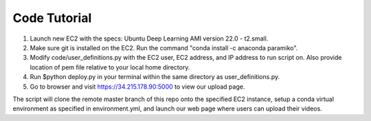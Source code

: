 Code Tutorial
=============
1) Launch new EC2 with the specs: Ubuntu Deep Learning AMI version 22.0 - t2.small.

2) Make sure git is installed on the EC2. Run the command "conda install -c anaconda paramiko".

3) Modify code/user_definitions.py with the EC2 user, EC2 address, and IP address to run script on. Also provide location of pem file relative to your local home directory.

4) Run $python deploy.py in your terminal within the same directory as user_definitions.py.

5) Go to browser and visit https://34.215.178.90:5000 to view our upload page.

The script will clone the remote master branch of this repo onto the specified EC2 instance, setup a conda virtual environment as specified in environment.yml, and launch our web page where users can upload their videos.